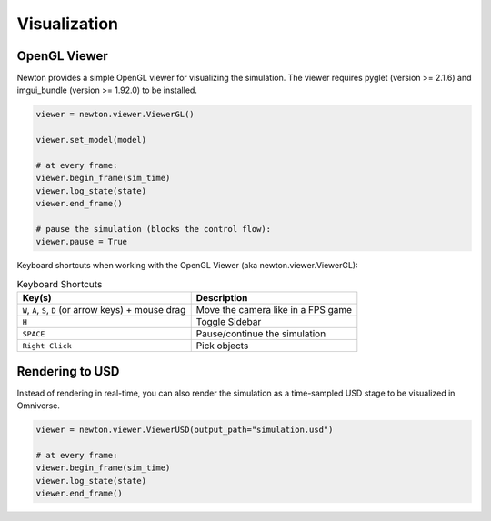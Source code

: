 Visualization
=============

OpenGL Viewer
-------------

Newton provides a simple OpenGL viewer for visualizing the simulation.
The viewer requires pyglet (version >= 2.1.6) and imgui_bundle (version >= 1.92.0) to be installed.

.. code-block:: python

    viewer = newton.viewer.ViewerGL()

    viewer.set_model(model)

    # at every frame:
    viewer.begin_frame(sim_time)
    viewer.log_state(state)
    viewer.end_frame()

    # pause the simulation (blocks the control flow):
    viewer.pause = True

Keyboard shortcuts when working with the OpenGL Viewer (aka newton.viewer.ViewerGL):

.. list-table:: Keyboard Shortcuts
    :header-rows: 1

    * - Key(s)
      - Description
    * - ``W``, ``A``, ``S``, ``D`` (or arrow keys) + mouse drag
      - Move the camera like in a FPS game
    * - ``H``
      - Toggle Sidebar
    * - ``SPACE``
      - Pause/continue the simulation
    * - ``Right Click``
      - Pick objects

Rendering to USD
----------------

Instead of rendering in real-time, you can also render the simulation as a time-sampled USD stage to be visualized in Omniverse.

.. code-block:: python

    viewer = newton.viewer.ViewerUSD(output_path="simulation.usd")

    # at every frame:
    viewer.begin_frame(sim_time)
    viewer.log_state(state)
    viewer.end_frame()
